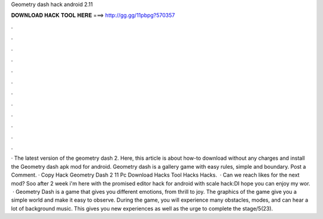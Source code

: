 Geometry dash hack android 2.11

𝐃𝐎𝐖𝐍𝐋𝐎𝐀𝐃 𝐇𝐀𝐂𝐊 𝐓𝐎𝐎𝐋 𝐇𝐄𝐑𝐄 ===> http://gg.gg/11pbpg?570357

.

.

.

.

.

.

.

.

.

.

.

.

· The latest version of the geometry dash 2. Here, this article is about how-to download without any charges and install the Geometry dash apk mod for android. Geometry dash is a gallery game with easy rules, simple and boundary. Post a Comment. · Copy Hack Geometry Dash 2 11 Pc Download Hacks Tool Hacks Hacks.  · Can we reach likes for the next mod? Soo after 2 week i'm here with the promised editor hack for android with scale hack:DI hope you can enjoy my wor.  · Geometry Dash is a game that gives you different emotions, from thrill to joy. The graphics of the game give you a simple world and make it easy to observe. During the game, you will experience many obstacles, modes, and can hear a lot of background music. This gives you new experiences as well as the urge to complete the stage/5(23).